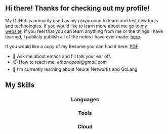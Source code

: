 ** Hi there! Thanks for checking out my profile!
My GitHub is primarily used as my playground to learn and test new tools and
technologies. If you would like to learn more about me go to [[https://www.ethancpost.com][my website]]. If you
feel that you can learn anything from me or the things I have learned, I
publicly publish all of the notes I have ever made: [[https://notes.ethancpost.com][here]].

If you would like a copy of my Resume you can find it here:
[[https://github.com/maker2413/maker2413/blob/master/Resume.pdf][PDF]]

- 💬 Ask me about emacs and I'll talk your ear off.
- 📫 How to reach me: [[ethancpost@gmail.com]]
- 🌱 I’m currently learning about Neural Networks and GoLang
# - 🔭 I’m currently working on ...
# - 👯 I’m looking to collaborate on ...
# - 🤔 I’m looking for help with ...
# - ⚡ Fun fact: ...
# -->

** My Skills
#+BEGIN_HTML
<h3 align="center">Languages</h3>
<p align="center">
  <a href="https://go.dev/"><img src="https://img.shields.io/badge/go-%2300ADD8.svg?style=for-the-badge&logo=go&logoColor=white" /></a>
  <a href="https://www.python.org/"><img src="https://img.shields.io/badge/python-3670A0?style=for-the-badge&logo=python&logoColor=ffdd54" /></a>
  <a href="https://www.gnu.org/software/emacs/manual/html_node/elisp/"><img src="https://img.shields.io/badge/Elisp-purple?style=for-the-badge&logo=gnuemacs&logoColor=white" /></a>
  <a href="https://www.gnu.org/software/bash/"><img src="https://img.shields.io/badge/bash_script-%23121011.svg?style=for-the-badge&logo=gnu-bash&logoColor=white" /></a>
</p>
#+END_HTML

#+BEGIN_HTML
<h3 align="center">Tools</h3>
<p align="center">
  <a href="https://kubernetes.io/"><img src="https://img.shields.io/badge/kubernetes-%23326ce5.svg?style=for-the-badge&logo=kubernetes&logoColor=white" /></a>
  <a href="https://www.terraform.io/"><img src="https://img.shields.io/badge/terraform-%235835CC.svg?style=for-the-badge&logo=terraform&logoColor=white" /></a>
  <a href="https://www.docker.com/"><img src="https://img.shields.io/badge/docker-%230db7ed.svg?style=for-the-badge&logo=docker&logoColor=white" /></a>
  <a href="https://www.ansible.com/"><img src="https://img.shields.io/badge/ansible-%231A1918.svg?style=for-the-badge&logo=ansible&logoColor=white" /></a>
  <a href="https://argo-cd.readthedocs.io/en/stable/"><img src="https://img.shields.io/badge/argo_cd-%23EF7B4D?style=for-the-badge&logo=argo&logoColor=white" /></a>
  <a href="https://github.com/features/actions"><img src="https://img.shields.io/badge/github%20actions-%232671E5.svg?style=for-the-badge&logo=githubactions&logoColor=white" /></a>
</p>
#+END_HTML

#+BEGIN_HTML
<h3 align="center">Cloud</h3>
<p align="center">
  <a href="https://aws.amazon.com/"><img src="https://img.shields.io/badge/AWS-%23FF9900?style=for-the-badge&logo=amazonwebservices&logoColor=%23232F3E" /></a>
  <a href="https://cloud.google.com/"><img src="https://img.shields.io/badge/GoogleCloud-%234285F4.svg?style=for-the-badge&logo=google-cloud&logoColor=white" /></a>
</p>
#+END_HTML
